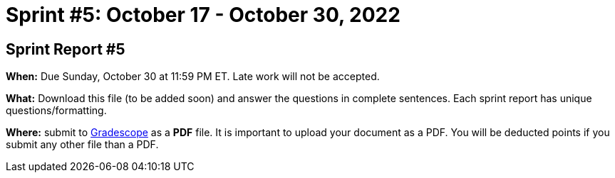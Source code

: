 = Sprint #5: October 17 - October 30, 2022


== Sprint Report #5

*When:* Due Sunday, October 30 at 11:59 PM ET. Late work will not be accepted.  

*What:* Download this file (to be added soon) and answer the questions in complete sentences. Each sprint report has unique questions/formatting. 

*Where:* submit to link:https://www.gradescope.com/[Gradescope] as a *PDF* file. It is important to upload your document as a PDF. You will be deducted points if you submit any other file than a PDF.
